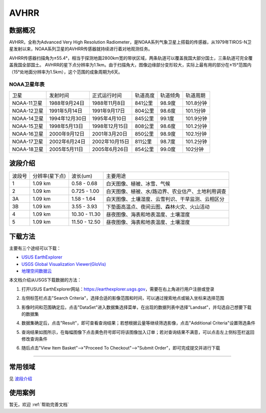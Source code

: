
AVHRR
======================

数据概况
----------
AVHRR，全称为Advanced Very High Resolution Radiometer，是NOAA系列气象卫星上搭载的传感器，从1979年TIROS-N卫星发射以来，NOAA系列卫星的AVHRR传感器就持续进行着对地观测任务。

AVHRR传感器扫描角为±55.4°，相当于探测地面2800km宽的带状区域，两条轨道可以覆盖我国大部分国土，三条轨道可完全覆盖我国全部国土。 AVHRR的星下点分辨率为1.1km。由于扫描角大，图像边缘部分变形较大，实际上最有用的部分在±15°范围内（15°处地面分辨率为1.5km），这个范围的成象周期为6天。

NOAA卫星年表
^^^^^^^^^^^^^^^^^^
+-------------+----------------+----------------+----------+----------+-----------+
|     卫星    |    发射时间    |  正式运行时间  | 轨道高度 | 轨道倾角 |  轨道周期 |
+-------------+----------------+----------------+----------+----------+-----------+
| NOAA-11卫星 |  1988年9月24日 |  1988年11月8日 |  841公里 |  98.9度  | 101.8分钟 |
+-------------+----------------+----------------+----------+----------+-----------+
| NOAA-12卫星 |  1991年5月14日 |  1991年9月17日 |  804公里 |  98.6度  | 101.1分钟 |
+-------------+----------------+----------------+----------+----------+-----------+
| NOAA-14卫星 | 1994年12月30日 |  1995年4月10日 |  845公里 |  99.1度  | 101.9分钟 |
+-------------+----------------+----------------+----------+----------+-----------+
| NOAA-15卫星 |  1998年5月13日 | 1998年12月15日 |  808公里 |  98.6度  | 101.2分钟 |
+-------------+----------------+----------------+----------+----------+-----------+
| NOAA-16卫星 |  2000年9月12日 |  2001年3月20日 |  850公里 |  98.9度  | 102.1分钟 |
+-------------+----------------+----------------+----------+----------+-----------+
| NOAA-17卫星 |  2002年6月24日 | 2002年10月15日 |  811公里 |  98.7度  | 101.2分钟 |
+-------------+----------------+----------------+----------+----------+-----------+
| NOAA-18卫星 |  2005年5月11日 |  2005年6月26日 |  854公里 |  99.0度  |  102分钟  |
+-------------+----------------+----------------+----------+----------+-----------+


波段介绍
----------
+--------+----------------+---------------+---------------------------------------------------+
| 波段号 | 分辨率(星下点) | 波长(um)      | 主要用途                                          |
+--------+----------------+---------------+---------------------------------------------------+
| 1      | 1.09 km        | 0.58 - 0.68   | 白天图像、植被、冰雪、气候                        |
+--------+----------------+---------------+---------------------------------------------------+
| 2      | 1.09 km        | 0.725 - 1.00  | 白天图像、植被、水/路边界、农业估产、土地利用调查 |
+--------+----------------+---------------+---------------------------------------------------+
| 3A     | 1.09 km        | 1.58 - 1.64   | 白天图像、土壤湿度、云雪判识、干旱监测、云相区分  |
+--------+----------------+---------------+---------------------------------------------------+
| 3B     | 1.09 km        | 3.55 - 3.93   | 下垫面高温点、夜间云图、森林火灾、火山活动        |
+--------+----------------+---------------+---------------------------------------------------+
| 4      | 1.09 km        | 10.30 - 11.30 | 昼夜图像、海表和地表温度、土壤湿度                |
+--------+----------------+---------------+---------------------------------------------------+
| 5      | 1.09 km        | 11.50 - 12.50 | 昼夜图像、海表和地表温度、土壤湿度                |
+--------+----------------+---------------+---------------------------------------------------+

下载方法
----------
主要有三个途经可以下载：

- `USUS EarthExplorer <https://earthexplorer.usgs.gov/>`_
- `USGS Global Visualization Viewer(GloVis) <https://glovis.usgs.gov/>`_
- `地理空间数据云 <http://www.gscloud.cn/>`_

本文档介绍从USGS下载数据的方法：

1. 打开USUS EarthExplorer网站：https://earthexplorer.usgs.gov，需要在右上角进行用户注册或登录

.. image:: _static/img/AVHRR/EarthExplorer.*

2. 左侧标签栏点击"Search Criteria"，选择合适的影像范围和时间，可以通过搜索地点或输入坐标来选择范围

.. image:: _static/img/AVHRR/Select.*

3. 影像时间和范围确定后，点击"DataSet"进入数据集选择菜单，在出现的数据列表中选择"Landsat"，并勾选自己想要下载的数据集

.. image:: _static/img/AVHRR/DataSet.*

4. 数据集确定后，点击"Result"，即可查看查询结果；若想根据云量等继续筛选影像，点击"Additional Criteria"设置筛选条件

.. image:: _static/img/AVHRR/Result.*

5. 查询结果如图所示，在每幅图像下点击黄色符号即可将该图像加入订单；若对查询结果不满意，可以点击左上侧标签栏返回修改查询条件

.. image:: _static/img/AVHRR/SearchResult.*

6. 随后点击"View Item Basket"-->"Proceed To Checkout"-->"Submit Order"，即可完成提交并进行下载

----------


常用领域
----------
见 `波段介绍`_

使用案例
----------
暂无，欢迎 :ref:`帮助完善文档`
